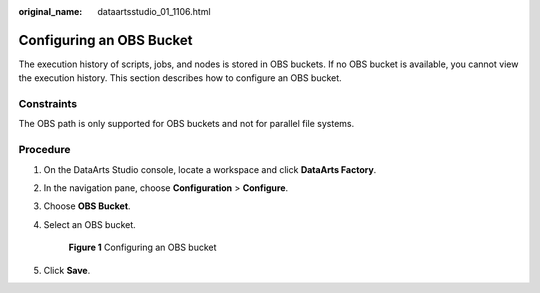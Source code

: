 :original_name: dataartsstudio_01_1106.html

.. _dataartsstudio_01_1106:

Configuring an OBS Bucket
=========================

The execution history of scripts, jobs, and nodes is stored in OBS buckets. If no OBS bucket is available, you cannot view the execution history. This section describes how to configure an OBS bucket.

Constraints
-----------

The OBS path is only supported for OBS buckets and not for parallel file systems.

Procedure
---------

#. On the DataArts Studio console, locate a workspace and click **DataArts Factory**.

#. In the navigation pane, choose **Configuration** > **Configure**.

#. Choose **OBS Bucket**.

#. Select an OBS bucket.


   .. figure:: /_static/images/en-us_image_0000002305406661.png
      :alt: **Figure 1** Configuring an OBS bucket

      **Figure 1** Configuring an OBS bucket

#. Click **Save**.
